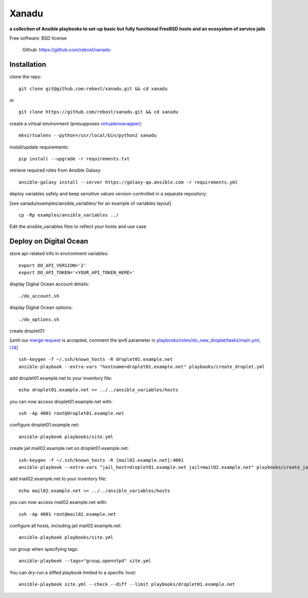 ======
Xanadu
======


**a collection of Ansible playbooks to set-up basic but fully functional FreeBSD hosts and an ecosystem of service jails**

Free software: BSD license

    .. | PyPi: https://pypi.python.org/pypi/pybsd

    | Github: https://github.com/rebost/xanadu

    .. | Read the Docs: http://pybsd.readthedocs.org/

Installation
============

clone the repo: ::

   git clone git@github.com:rebost/xanadu.git && cd xanadu

or ::

    git clone https://github.com/rebost/xanadu.git && cd xanadu

create a virtual environment (presupposes `virtualenvwrapper <http://virtualenvwrapper.readthedocs.org/>`_): ::

    mkvirtualenv --python=/usr/local/bin/python2 xanadu

install/update requirements: ::

    pip install --upgrade -r requirements.txt

retrieve required roles from Ansible Galaxy: ::

    ansible-galaxy install --server https://galaxy-qa.ansible.com -r requirements.yml

deploy variables safely and keep sensitive values version-controlled in a separate repository:

[see xanadu/examples/ansible_variables/ for an example of variables layout] ::

    cp -Rp examples/ansible_variables ../


Edit the ansible_variables files to reflect your hosts and use case

Deploy on Digital Ocean
=======================

store api-related info in environment variables: ::

    export DO_API_VERSION='2'
    export DO_API_TOKEN='<YOUR_API_TOKEN_HERE>'

display Digital Ocean account details: ::

    ./do_account.sh

display Digital Ocean options: ::

    ./do_options.sh

create droplet01:

[until our `merge request <https://github.com/ansible/ansible-modules-core/pull/2835>`_ is accepted,
comment the ipv6 parameter in `playbooks/roles/do_new_droplet/tasks/main.yml, l.14 <https://github.com/rebost/xanadu/tree/master/playbooks/roles/do_new_droplet/tasks/main.yml#L14>`_] ::

    ssh-keygen -f ~/.ssh/known_hosts -R droplet01.example.net
    ansible-playbook --extra-vars "hostname=droplet01.example.net" playbooks/create_droplet.yml

add droplet01.example.net to your inventory file: ::

   echo droplet01.example.net >> ../../ansible_variables/hosts

you can now access droplet01.example.net with: ::

    ssh -Ap 4001 root@droplet01.example.net

configure droplet01.example.net: ::

    ansible-playbook playbooks/site.yml

create jail mail02.example.net on droplet01.example.net: ::

    ssh-keygen -f ~/.ssh/known_hosts -R [mail02.example.net]:4001
    ansible-playbook --extra-vars "jail_host=droplet01.example.net jail=mail02.example.net" playbooks/create_jail.yml

add mail02.example.net to your inventory file: ::

   echo mail02.example.net >> ../../ansible_variables/hosts

you can now access mail02.example.net with: ::

    ssh -Ap 4001 root@mail02.example.net

configure all hosts, including jail mail02.example.net: ::

    ansible-playbook playbooks/site.yml

run group when specifying tags: ::

    ansible-playbook --tags="group,openntpd" site.yml

You can dry-run a diffed playbook limited to a specific host: ::

    ansible-playbook site.yml --check --diff --limit playbooks/droplet01.example.net
